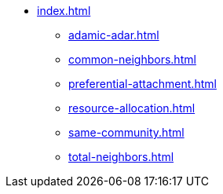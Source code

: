 * xref:index.adoc[]
** xref:adamic-adar.adoc[]
** xref:common-neighbors.adoc[]
** xref:preferential-attachment.adoc[]
** xref:resource-allocation.adoc[]
** xref:same-community.adoc[]
** xref:total-neighbors.adoc[]